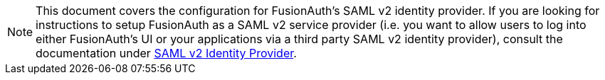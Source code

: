 [NOTE]
====
This document covers the configuration for FusionAuth's SAML v2 identity provider. If you are looking for instructions to setup FusionAuth as a SAML v2 service provider (i.e. you want to allow users to log into either FusionAuth's UI or your applications via a third party SAML v2 identity provider), consult the documentation under link:/docs/v1/tech/identity-providers/samlv2/[SAML v2 Identity Provider].
====
